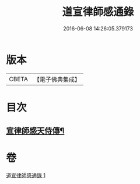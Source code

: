 #+TITLE: 道宣律師感通錄 
#+DATE: 2016-06-08 14:26:05.379173

* 版本
 |     CBETA|【電子佛典集成】|

* 目次
** [[file:KR6r0153_001.txt::001-0435a27][宣律師感天侍傳¶]]

* 卷
[[file:KR6r0153_001.txt][道宣律師感通錄 1]]

